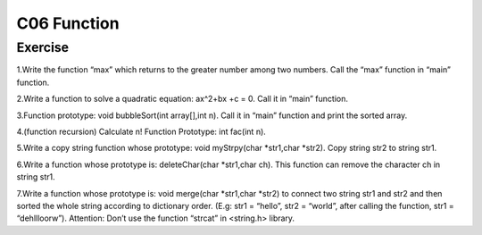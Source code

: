 ******************************
C06 Function
******************************

Exercise
=========================
1.Write the function “max” which returns to the greater number among two numbers. Call the “max” function in “main” function.

2.Write a function to solve  a quadratic equation: ax^2+bx +c = 0. Call it in “main” function.

3.Function prototype: void bubbleSort(int array[],int n). Call it in “main” function and print the sorted array.

4.(function recursion) Calculate n! Function Prototype: int fac(int n).

5.Write a copy string function whose prototype: void myStrpy(char *str1,char *str2). Copy string str2 to string str1.

6.Write a function whose prototype is: deleteChar(char *str1,char ch). This function can remove the character ch in string str1.

7.Write a function whose prototype is: void merge(char *str1,char *str2) to connect two string str1 and str2 and then sorted the whole string according to dictionary order. (E.g: str1 = “hello”, str2 = “world”, after calling the function, str1 = “dehllloorw”).  Attention: Don’t use the function “strcat” in <string.h> library.
